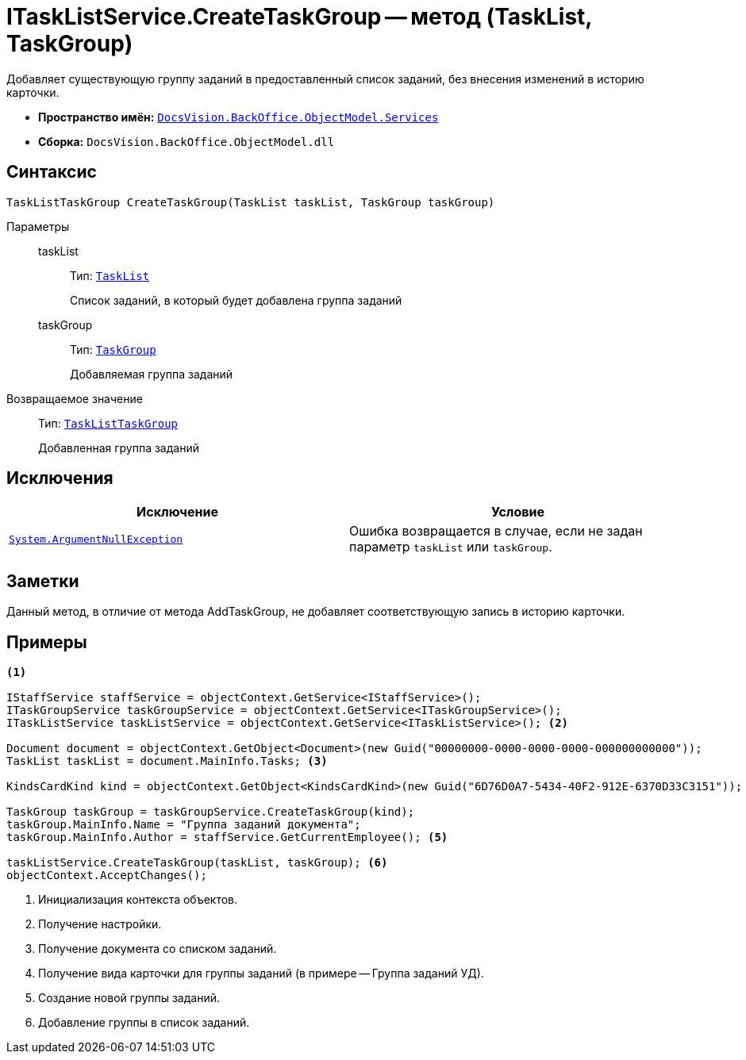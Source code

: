 = ITaskListService.CreateTaskGroup -- метод (TaskList, TaskGroup)

Добавляет существующую группу заданий в предоставленный список заданий, без внесения изменений в историю карточки.

* *Пространство имён:* `xref:api/DocsVision/BackOffice/ObjectModel/Services/Services_NS.adoc[DocsVision.BackOffice.ObjectModel.Services]`
* *Сборка:* `DocsVision.BackOffice.ObjectModel.dll`

== Синтаксис

[source,csharp]
----
TaskListTaskGroup CreateTaskGroup(TaskList taskList, TaskGroup taskGroup)
----

Параметры::
taskList:::
Тип: `xref:api/DocsVision/BackOffice/ObjectModel/TaskList_CL.adoc[TaskList]`
+
Список заданий, в который будет добавлена группа заданий

taskGroup:::
Тип: `xref:api/DocsVision/BackOffice/ObjectModel/TaskGroup_CL.adoc[TaskGroup]`
+
Добавляемая группа заданий

Возвращаемое значение::
Тип: `xref:api/DocsVision/BackOffice/ObjectModel/TaskListTaskGroup_CL.adoc[TaskListTaskGroup]`
+
Добавленная группа заданий

== Исключения

[cols=",",options="header"]
|===
|Исключение |Условие
|`http://msdn.microsoft.com/ru-ru/library/system.argumentnullexception.aspx[System.ArgumentNullException]` |Ошибка возвращается в случае, если не задан параметр `taskList` или `taskGroup`.
|===

== Заметки

Данный метод, в отличие от метода AddTaskGroup, не добавляет соответствующую запись в историю карточки.

== Примеры

[source,csharp]
----
<.>

IStaffService staffService = objectContext.GetService<IStaffService>();
ITaskGroupService taskGroupService = objectContext.GetService<ITaskGroupService>();
ITaskListService taskListService = objectContext.GetService<ITaskListService>(); <.>

Document document = objectContext.GetObject<Document>(new Guid("00000000-0000-0000-0000-000000000000"));
TaskList taskList = document.MainInfo.Tasks; <.>

KindsCardKind kind = objectContext.GetObject<KindsCardKind>(new Guid("6D76D0A7-5434-40F2-912E-6370D33C3151")); <.>

TaskGroup taskGroup = taskGroupService.CreateTaskGroup(kind);
taskGroup.MainInfo.Name = "Группа заданий документа";
taskGroup.MainInfo.Author = staffService.GetCurrentEmployee(); <.>

taskListService.CreateTaskGroup(taskList, taskGroup); <.>
objectContext.AcceptChanges();
----
<.> Инициализация контекста объектов.
<.> Получение настройки.
<.> Получение документа со списком заданий.
<.> Получение вида карточки для группы заданий (в примере -- Группа заданий УД).
<.> Создание новой группы заданий.
<.> Добавление группы в список заданий.
